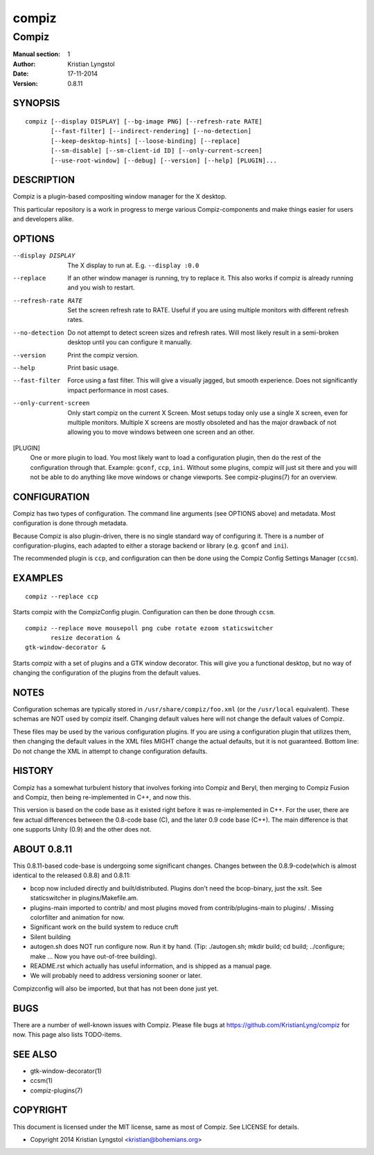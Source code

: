 ======
compiz
======

------
Compiz
------

:Manual section: 1
:Author: Kristian Lyngstol
:Date: 17-11-2014
:Version: 0.8.11

SYNOPSIS
========

::

	compiz [--display DISPLAY] [--bg-image PNG] [--refresh-rate RATE]
               [--fast-filter] [--indirect-rendering] [--no-detection]
               [--keep-desktop-hints] [--loose-binding] [--replace]
               [--sm-disable] [--sm-client-id ID] [--only-current-screen]
               [--use-root-window] [--debug] [--version] [--help] [PLUGIN]...

DESCRIPTION
===========

Compiz is a plugin-based compositing window manager for the X desktop.

This particular repository is a work in progress to merge various
Compiz-components and make things easier for users and developers alike.

OPTIONS
=======

--display DISPLAY
	The X display to run at. E.g. ``--display :0.0``

--replace
        If an other window manager is running, try to replace it. This also
        works if compiz is already running and you wish to restart.

--refresh-rate RATE
        Set the screen refresh rate to RATE. Useful if you are using
        multiple monitors with different refresh rates.

--no-detection
        Do not attempt to detect screen sizes and refresh rates. Will most
        likely result in a semi-broken desktop until you can configure it
        manually.

--version
        Print the compiz version.

--help
        Print basic usage.

--fast-filter
        Force using a fast filter. This will give a visually jagged, but
        smooth experience. Does not significantly impact performance in most
        cases.

--only-current-screen
        Only start compiz on the current X Screen. Most setups today only
        use a single X screen, even for multiple monitors. Multiple X
        screens are mostly obsoleted and has the major drawback of not
        allowing you to move windows between one screen and an other.

[PLUGIN]
        One or more plugin to load. You most likely want to load a
        configuration plugin, then do the rest of the configuration through
        that. Example: ``gconf``, ``ccp``, ``ini``. Without some plugins,
        compiz will just sit there and you will not be able to do anything
        like move windows or change viewports. See compiz-plugins(7) for an
        overview.

CONFIGURATION
=============

Compiz has two types of configuration. The command line arguments (see
OPTIONS above) and metadata. Most configuration is done through metadata.

Because Compiz is also plugin-driven, there is no single standard way of
configuring it. There is a number of configuration-plugins, each adapted to
either a storage backend or library (e.g. ``gconf`` and ``ini``).

The recommended plugin is ``ccp``, and configuration can then be done using
the Compiz Config Settings Manager (``ccsm``).

EXAMPLES
========

::

    compiz --replace ccp

Starts compiz with the CompizConfig plugin. Configuration can then be done
through ``ccsm``.

::

    compiz --replace move mousepoll png cube rotate ezoom staticswitcher 
           resize decoration &
    gtk-window-decorator &

Starts compiz with a set of plugins and a GTK window decorator. This will
give you a functional desktop, but no way of changing the configuration of
the plugins from the default values.

NOTES
=====

Configuration schemas are typically stored in ``/usr/share/compiz/foo.xml``
(or the ``/usr/local`` equivalent). These schemas are NOT used by compiz
itself. Changing default values here will not change the default values of
Compiz.

These files may be used by the various configuration plugins. If you are
using a configuration plugin that utilizes them, then changing the default
values in the XML files MIGHT change the actual defaults, but it is not
guaranteed. Bottom line: Do not change the XML in attempt to change
configuration defaults.

HISTORY
=======

Compiz has a somewhat turbulent history that involves forking into Compiz
and Beryl, then merging to Compiz Fusion and Compiz, then being
re-implemented in C++, and now this.

This version is based on the code base as it existed right before it was
re-implemented in C++. For the user, there are few actual differences
between the 0.8-code base (C), and the later 0.9 code base (C++). The main
difference is that one supports Unity (0.9) and the other does not.

ABOUT 0.8.11
============

This 0.8.11-based code-base is undergoing some significant changes. Changes
between the 0.8.9-code(which is almost identical to the released 0.8.8) and
0.8.11:

- bcop now included directly and built/distributed. Plugins don't need the
  bcop-binary, just the xslt. See staticswitcher in plugins/Makefile.am.
- plugins-main imported to contrib/ and most plugins moved from
  contrib/plugins-main to plugins/ . Missing colorfilter and animation for
  now.
- Significant work on the build system to reduce cruft
- Silent building
- autogen.sh does NOT run configure now. Run it by hand. (Tip:
  ./autogen.sh; mkdir build; cd build; ../configure; make ... Now you have
  out-of-tree building).
- README.rst which actually has useful information, and is shipped as a
  manual page.
- We will probably need to address versioning sooner or later.

Compizconfig will also be imported, but that has not been done just yet.

BUGS
====

There are a number of well-known issues with Compiz. Please file bugs at
https://github.com/KristianLyng/compiz for now. This page also lists
TODO-items.

SEE ALSO
========

* gtk-window-decorator(1)
* ccsm(1)
* compiz-plugins(7)

COPYRIGHT
=========

This document is licensed under the MIT license, same as most of Compiz. See
LICENSE for details.

* Copyright 2014 Kristian Lyngstol <kristian@bohemians.org>
